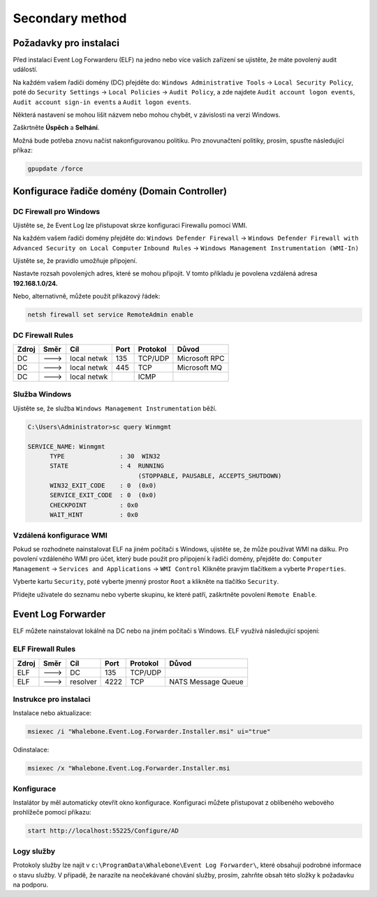 ============================
Secondary method
============================

**************************
Požadavky pro instalaci
**************************

Před instalací Event Log Forwarderu (ELF) na jedno nebo více vašich zařízení se ujistěte, že máte povolený audit událostí.

Na každém vašem řadiči domény (DC) přejděte do:
``Windows Administrative Tools`` → ``Local Security Policy``, poté do
``Security Settings`` → ``Local Policies`` → ``Audit Policy``, a zde najdete
``Audit account logon events``, ``Audit account sign-in events`` a  ``Audit logon events``. 

Některá nastavení se mohou lišit názvem nebo mohou chybět, v závislosti na verzi Windows.

.. image:: ./img/ad-integration-1.png
   :align: center

Zaškrtněte **Úspěch** a **Selhání**.

.. image:: ./img/ad-integration-2.png
   :align: center

Možná bude potřeba znovu načíst nakonfigurovanou politiku. Pro znovunačtení politiky, prosím, spusťte následující příkaz:

.. code-block:: shell

   gpupdate /force


*********************************************
Konfigurace řadiče domény (Domain Controller)
*********************************************

DC Firewall pro Windows
=======================

Ujistěte se, že Event Log lze přistupovat skrze konfiguraci Firewallu pomocí WMI.

Na každém vašem řadiči domény přejděte do:
``Windows Defender Firewall`` → ``Windows Defender Firewall with Advanced Security on Local Computer`` 
``Inbound Rules`` → ``Windows Management Instrumentation (WMI-In)``


Ujistěte se, že pravidlo umožňuje připojení.

.. image:: ./img/ad-integration-3.png
   :align: center

Nastavte rozsah povolených adres, které se mohou připojit. V tomto příkladu je povolena vzdálená adresa **192.168.1.0/24.**

.. image:: ./img/ad-integration-4.png
   :align: center

Nebo, alternativně, můžete použít příkazový řádek:
   
.. code-block:: shell

   netsh firewall set service RemoteAdmin enable


DC Firewall Rules
=================

====== ========= =========== ==== ========= ===========================
Zdroj  Směr      Cíl         Port Protokol  Důvod
====== ========= =========== ==== ========= ===========================
DC     --->      local netwk 135  TCP/UDP   Microsoft RPC	
DC     --->      local netwk 445  TCP       Microsoft MQ	
DC     --->      local netwk      ICMP      	
====== ========= =========== ==== ========= ===========================


Služba Windows
===============

Ujistěte se, že služba ``Windows Management Instrumentation`` běží.

.. code-block:: shell

   C:\Users\Administrator>sc query Winmgmt

   SERVICE_NAME: Winmgmt
         TYPE               : 30  WIN32
         STATE              : 4  RUNNING
                                 (STOPPABLE, PAUSABLE, ACCEPTS_SHUTDOWN)
         WIN32_EXIT_CODE    : 0  (0x0)
         SERVICE_EXIT_CODE  : 0  (0x0)
         CHECKPOINT         : 0x0
         WAIT_HINT          : 0x0

.. image:: ./img/ad-integration-5.png
   :align: center


Vzdálená konfigurace WMI
========================

Pokud se rozhodnete nainstalovat ELF na jiném počítači s Windows, ujistěte se, že může používat WMI na dálku. Pro povolení vzdáleného WMI pro účet, který bude použit pro připojení k řadiči domény, přejděte do:
``Computer Management`` → ``Services and Applications`` → ``WMI Control``
Klikněte pravým tlačítkem a vyberte ``Properties``.

.. image:: ./img/ad-integration-6.png
   :align: center

Vyberte kartu ``Security``, poté vyberte jmenný prostor ``Root`` a klikněte na tlačítko ``Security``.

.. image:: ./img/ad-integration-7.png
   :align: center

Přidejte uživatele do seznamu nebo vyberte skupinu, ke které patří, zaškrtněte povolení ``Remote Enable``.

.. image:: ./img/ad-integration-8.png
   :align: center

*******************
Event Log Forwarder 
*******************

ELF můžete nainstalovat lokálně na DC nebo na jiném počítači s Windows. ELF využívá následující spojení:


ELF Firewall Rules
==================

====== ========= =========== ==== ========= ===========================
Zdroj  Směr      Cíl         Port Protokol  Důvod
====== ========= =========== ==== ========= ===========================
ELF    --->      DC          135  TCP/UDP 
ELF    --->      resolver    4222 TCP	     NATS Message Queue
====== ========= =========== ==== ========= ===========================


Instrukce pro instalaci
=======================

Instalace nebo aktualizace:

.. code-block:: shell

   msiexec /i "Whalebone.Event.Log.Forwarder.Installer.msi" ui="true"

Odinstalace:

.. code-block:: shell

   msiexec /x "Whalebone.Event.Log.Forwarder.Installer.msi

Konfigurace
===========

Instalátor by měl automaticky otevřít okno konfigurace. Konfiguraci můžete přistupovat z oblíbeného webového prohlížeče pomocí příkazu:

.. code-block:: shell

   start http://localhost:55225/Configure/AD

.. image:: ./img/ad-integration-9.png
   :align: center

Logy služby
===========

Protokoly služby lze najít v ``c:\ProgramData\Whalebone\Event Log Forwarder\``, které obsahují podrobné informace o stavu služby. V případě, že narazíte na neočekávané chování služby, prosím, zahrňte obsah této složky k požadavku na podporu.